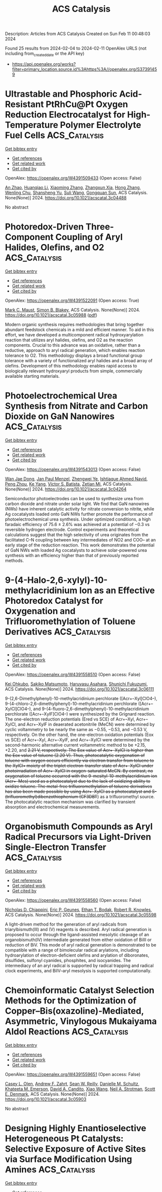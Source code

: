 #+filetags: ACS_Catalysis
#+TITLE: ACS Catalysis
Description: Articles from ACS Catalysis
Created on Sun Feb 11 00:48:03 2024

Found 25 results from 2024-02-04 to 2024-02-11
OpenAlex URLS (not including from_created_date or the API key)
- [[https://api.openalex.org/works?filter=primary_location.source.id%3Ahttps%3A//openalex.org/S37391459]]

* Ultrastable and Phosphoric Acid-Resistant PtRhCu@Pt Oxygen Reduction Electrocatalyst for High-Temperature Polymer Electrolyte Fuel Cells  :ACS_Catalysis:
:PROPERTIES:
:ID: https://openalex.org/W4391509433
:TOPICS: Electrocatalysis for Energy Conversion, Fuel Cell Membrane Technology, Aqueous Zinc-Ion Battery Technology
:PUBLICATION_DATE: 2024-02-03
:END:    
    
[[elisp:(doi-add-bibtex-entry "https://doi.org/10.1021/acscatal.3c04488")][Get bibtex entry]] 

- [[elisp:(progn (xref--push-markers (current-buffer) (point)) (oa--referenced-works "https://openalex.org/W4391509433"))][Get references]]
- [[elisp:(progn (xref--push-markers (current-buffer) (point)) (oa--related-works "https://openalex.org/W4391509433"))][Get related work]]
- [[elisp:(progn (xref--push-markers (current-buffer) (point)) (oa--cited-by-works "https://openalex.org/W4391509433"))][Get cited by]]

OpenAlex: https://openalex.org/W4391509433 (Open access: False)
    
[[https://openalex.org/A5088459641][An Zhao]], [[https://openalex.org/A5054722093][Huanqiao Li]], [[https://openalex.org/A5091381220][Xiaoming Zhang]], [[https://openalex.org/A5012104204][Zhangxun Xia]], [[https://openalex.org/A5069849278][Hong Zhang]], [[https://openalex.org/A5078357872][Wenling Chu]], [[https://openalex.org/A5020651129][Shansheng Yu]], [[https://openalex.org/A5000140137][Suli Wang]], [[https://openalex.org/A5039323596][Gongquan Sun]], ACS Catalysis. None(None)] 2024. https://doi.org/10.1021/acscatal.3c04488 
     
No abstract    

    

* Photoredox-Driven Three-Component Coupling of Aryl Halides, Olefins, and O2  :ACS_Catalysis:
:PROPERTIES:
:ID: https://openalex.org/W4391522091
:TOPICS: Applications of Photoredox Catalysis in Organic Synthesis, Transition-Metal-Catalyzed Sulfur Chemistry, Transition-Metal-Catalyzed C–H Bond Functionalization
:PUBLICATION_DATE: 2024-02-04
:END:    
    
[[elisp:(doi-add-bibtex-entry "https://doi.org/10.1021/acscatal.3c05988")][Get bibtex entry]] 

- [[elisp:(progn (xref--push-markers (current-buffer) (point)) (oa--referenced-works "https://openalex.org/W4391522091"))][Get references]]
- [[elisp:(progn (xref--push-markers (current-buffer) (point)) (oa--related-works "https://openalex.org/W4391522091"))][Get related work]]
- [[elisp:(progn (xref--push-markers (current-buffer) (point)) (oa--cited-by-works "https://openalex.org/W4391522091"))][Get cited by]]

OpenAlex: https://openalex.org/W4391522091 (Open access: True)
    
[[https://openalex.org/A5060466975][Mark C. Maust]], [[https://openalex.org/A5031746021][Simon B. Blakey]], ACS Catalysis. None(None)] 2024. https://doi.org/10.1021/acscatal.3c05988  ([[https://pubs.acs.org/doi/pdf/10.1021/acscatal.3c05988][pdf]])
     
Modern organic synthesis requires methodologies that bring together abundant feedstock chemicals in a mild and efficient manner. To aid in this effort, we have developed a multicomponent radical hydroxyarylation reaction that utilizes aryl halides, olefins, and O2 as the reaction components. Crucial to this advance was an oxidative, rather than a reductive, approach to aryl radical generation, which enables reaction tolerance to O2. This methodology displays a broad functional group tolerance with a variety of functionalized aryl halides and a broad array of olefins. Development of this methodology enables rapid access to biologically relevant hydroxyaryl products from simple, commercially available starting materials.    

    

* Photoelectrochemical Urea Synthesis from Nitrate and Carbon Dioxide on GaN Nanowires  :ACS_Catalysis:
:PROPERTIES:
:ID: https://openalex.org/W4391543013
:TOPICS: Electrochemical Reduction of CO2 to Fuels, Ammonia Synthesis and Electrocatalysis, Photocatalytic Materials for Solar Energy Conversion
:PUBLICATION_DATE: 2024-02-05
:END:    
    
[[elisp:(doi-add-bibtex-entry "https://doi.org/10.1021/acscatal.3c04264")][Get bibtex entry]] 

- [[elisp:(progn (xref--push-markers (current-buffer) (point)) (oa--referenced-works "https://openalex.org/W4391543013"))][Get references]]
- [[elisp:(progn (xref--push-markers (current-buffer) (point)) (oa--related-works "https://openalex.org/W4391543013"))][Get related work]]
- [[elisp:(progn (xref--push-markers (current-buffer) (point)) (oa--cited-by-works "https://openalex.org/W4391543013"))][Get cited by]]

OpenAlex: https://openalex.org/W4391543013 (Open access: False)
    
[[https://openalex.org/A5005809281][Wan Jae Dong]], [[https://openalex.org/A5005426309][Jan Paul Menzel]], [[https://openalex.org/A5037803284][Zhengwei Ye]], [[https://openalex.org/A5041280269][Ishtiaque Ahmed Navid]], [[https://openalex.org/A5047600031][Peng Zhou]], [[https://openalex.org/A5010438957][Ke Yang]], [[https://openalex.org/A5089129603][Víctor S. Batista]], [[https://openalex.org/A5070775523][Zetian Mi]], ACS Catalysis. None(None)] 2024. https://doi.org/10.1021/acscatal.3c04264 
     
Semiconductor photoelectrodes can be used to synthesize urea from carbon dioxide and nitrate under solar light. We find that GaN nanowires (NWs) have inherent catalytic activity for nitrate conversion to nitrite, while Ag cocatalysts loaded onto GaN NWs further promote the performance of photoelectrochemical urea synthesis. Under optimized conditions, a high faradaic efficiency of 75.6 ± 2.6% was achieved at a potential of −0.3 vs reversible hydrogen electrode. Control experiments and theoretical calculations suggest that the high selectivity of urea originates from the facilitated C–N coupling between key intermediates of NO2 and COO– at an early stage of the reduction reaction. This work demonstrates the potential of GaN NWs with loaded Ag cocatalysts to achieve solar-powered urea synthesis with an efficiency higher than that of previously reported methods.    

    

* 9-(4-Halo-2,6-xylyl)-10-methylacridinium Ion as an Effective Photoredox Catalyst for Oxygenation and Trifluoromethylation of Toluene Derivatives  :ACS_Catalysis:
:PROPERTIES:
:ID: https://openalex.org/W4391558510
:TOPICS: Role of Fluorine in Medicinal Chemistry and Pharmaceuticals, Applications of Photoredox Catalysis in Organic Synthesis, Chemistry of Noble Gas Compounds and Interactions
:PUBLICATION_DATE: 2024-02-06
:END:    
    
[[elisp:(doi-add-bibtex-entry "https://doi.org/10.1021/acscatal.3c06111")][Get bibtex entry]] 

- [[elisp:(progn (xref--push-markers (current-buffer) (point)) (oa--referenced-works "https://openalex.org/W4391558510"))][Get references]]
- [[elisp:(progn (xref--push-markers (current-buffer) (point)) (oa--related-works "https://openalex.org/W4391558510"))][Get related work]]
- [[elisp:(progn (xref--push-markers (current-buffer) (point)) (oa--cited-by-works "https://openalex.org/W4391558510"))][Get cited by]]

OpenAlex: https://openalex.org/W4391558510 (Open access: False)
    
[[https://openalex.org/A5084268749][Kei Ohkubo]], [[https://openalex.org/A5009596447][Sakiko Matsumoto]], [[https://openalex.org/A5010296653][Haruyasu Asahara]], [[https://openalex.org/A5066193981][Shunichi Fukuzumi]], ACS Catalysis. None(None)] 2024. https://doi.org/10.1021/acscatal.3c06111 
     
9-(2,6-Dimethylphenyl)-10-methylacridinium perchlorate ([Acr+–Xyl]ClO4–), 9-(4-chloro-2,6-dimethylphenyl)-10-methylacridinium perchlorate ([Acr+–XylCl]ClO4–), and 9-(4-fluoro-2,6-dimethylphenyl)-10-methylacridinium perchlorate ([Acr+–XylF]ClO4–) were synthesized by the Grignard reaction. The one-electron reduction potentials (Ered vs SCE) of Acr+–Xyl, Acr+–XylCl, and Acr+–XylF in deaerated acetonitrile (MeCN) were determined by cyclic voltammetry to be nearly the same as −0.55, −0.53, and −0.53 V, respectively. On the other hand, the one-electron oxidation potentials (Eox vs SCE) of Acr+–Xyl, Acr+–XylF, and Acr+–XylCl were determined by the second-harmonic alternative current voltammetric method to be +2.15, +2.20, and +2.21 V, respectively. The Eox value of Acr+–XylCl is higher than the Eox value of toluene (+2.20 V). Thus, photocatalytic oxygenation of toluene with oxygen occurs efficiently via electron transfer from toluene to the XylCl•+ moiety of the triplet electron-transfer state of Acr+–XylCl under photoirradiation of Acr+–XylCl in oxygen-saturated MeCN. By contrast, no oxygenation of toluene occurred with the 9-mesityl-10-methylacridinium ion (Acr+–Mes) used as a photocatalyst due to the lack of oxidizing ability to oxidize toluene. The metal-free trifluoromethylation of toluene derivatives has also been made possible by using Acr+–XylCl as a photocatalyst and S-(trifluoromethyl)dibenzothiophenium (CF3DBT+) as a trifluoromethyl source. The photocatalytic reaction mechanism was clarified by transient absorption and electrochemical measurements.    

    

* Organobismuth Compounds as Aryl Radical Precursors via Light-Driven Single-Electron Transfer  :ACS_Catalysis:
:PROPERTIES:
:ID: https://openalex.org/W4391558560
:TOPICS: Applications of Photoredox Catalysis in Organic Synthesis, Catalytic Oxidation of Alcohols, Transition-Metal-Catalyzed C–H Bond Functionalization
:PUBLICATION_DATE: 2024-02-06
:END:    
    
[[elisp:(doi-add-bibtex-entry "https://doi.org/10.1021/acscatal.3c05598")][Get bibtex entry]] 

- [[elisp:(progn (xref--push-markers (current-buffer) (point)) (oa--referenced-works "https://openalex.org/W4391558560"))][Get references]]
- [[elisp:(progn (xref--push-markers (current-buffer) (point)) (oa--related-works "https://openalex.org/W4391558560"))][Get related work]]
- [[elisp:(progn (xref--push-markers (current-buffer) (point)) (oa--cited-by-works "https://openalex.org/W4391558560"))][Get cited by]]

OpenAlex: https://openalex.org/W4391558560 (Open access: False)
    
[[https://openalex.org/A5062170356][Nicholas D. Chiappini]], [[https://openalex.org/A5089961340][Eric P. Geunes]], [[https://openalex.org/A5093868945][Ethan T. Bodak]], [[https://openalex.org/A5034006875][Robert R. Knowles]], ACS Catalysis. None(None)] 2024. https://doi.org/10.1021/acscatal.3c05598 
     
A light-driven method for the generation of aryl radicals from triarylbismuth(III) and (V) reagents is described. Aryl radical generation is proposed to occur through the ligand-assisted mesolytic cleavage of an organobismuth(IV) intermediate generated from either oxidation of BiIII or reduction of BiV. This mode of aryl radical generation is demonstrated to be compatible with a range of bimolecular radical arylations, including hydroarylation of electron-deficient olefins and arylation of diboronates, disulfides, sulfonyl cyanides, phosphites, and isocyanides. The intermediacy of an aryl radical is supported by radical trapping and radical clock experiments, and BiIV–aryl mesolysis is supported computationally.    

    

* Chemoinformatic Catalyst Selection Methods for the Optimization of Copper–Bis(oxazoline)-Mediated, Asymmetric, Vinylogous Mukaiyama Aldol Reactions  :ACS_Catalysis:
:PROPERTIES:
:ID: https://openalex.org/W4391559651
:TOPICS: Asymmetric Catalysis, Catalytic Oxidation of Alcohols, Transition-Metal-Catalyzed C–H Bond Functionalization
:PUBLICATION_DATE: 2024-02-06
:END:    
    
[[elisp:(doi-add-bibtex-entry "https://doi.org/10.1021/acscatal.3c05903")][Get bibtex entry]] 

- [[elisp:(progn (xref--push-markers (current-buffer) (point)) (oa--referenced-works "https://openalex.org/W4391559651"))][Get references]]
- [[elisp:(progn (xref--push-markers (current-buffer) (point)) (oa--related-works "https://openalex.org/W4391559651"))][Get related work]]
- [[elisp:(progn (xref--push-markers (current-buffer) (point)) (oa--cited-by-works "https://openalex.org/W4391559651"))][Get cited by]]

OpenAlex: https://openalex.org/W4391559651 (Open access: False)
    
[[https://openalex.org/A5082818239][Casey L. Olen]], [[https://openalex.org/A5082026865][Andrew F. Zahrt]], [[https://openalex.org/A5061055809][Sean W. Reilly]], [[https://openalex.org/A5077988861][Danielle M. Schultz]], [[https://openalex.org/A5050525158][Khateeta M. Emerson]], [[https://openalex.org/A5040767670][David A. Candito]], [[https://openalex.org/A5058010200][Xiao Wang]], [[https://openalex.org/A5036948355][Neil A. Strotman]], [[https://openalex.org/A5060673018][Scott E. Denmark]], ACS Catalysis. None(None)] 2024. https://doi.org/10.1021/acscatal.3c05903 
     
No abstract    

    

* Designing Highly Enantioselective Heterogeneous Pt Catalysts: Selective Exposure of Active Sites via Surface Modification Using Amines  :ACS_Catalysis:
:PROPERTIES:
:ID: https://openalex.org/W4391574285
:TOPICS: Engineering of Surface Nanostructures, Electrocatalysis for Energy Conversion, Molecular Electronic Devices and Systems
:PUBLICATION_DATE: 2024-02-05
:END:    
    
[[elisp:(doi-add-bibtex-entry "https://doi.org/10.1021/acscatal.4c00040")][Get bibtex entry]] 

- [[elisp:(progn (xref--push-markers (current-buffer) (point)) (oa--referenced-works "https://openalex.org/W4391574285"))][Get references]]
- [[elisp:(progn (xref--push-markers (current-buffer) (point)) (oa--related-works "https://openalex.org/W4391574285"))][Get related work]]
- [[elisp:(progn (xref--push-markers (current-buffer) (point)) (oa--cited-by-works "https://openalex.org/W4391574285"))][Get cited by]]

OpenAlex: https://openalex.org/W4391574285 (Open access: False)
    
[[https://openalex.org/A5008737710][Byeongju Song]], [[https://openalex.org/A5070559681][Dongmin Lee]], [[https://openalex.org/A5044561633][Hyunjun Jeong]], [[https://openalex.org/A5042027893][Minji Yun]], [[https://openalex.org/A5050368068][Yongju Yun]], ACS Catalysis. None(None)] 2024. https://doi.org/10.1021/acscatal.4c00040 
     
Surface modification of metal nanoparticles (NPs) with organic molecules has attracted considerable attention as an effective methodology for designing highly selective heterogeneous catalysts. In this paper, we propose a simple post-treatment strategy involving the mixing of bare Pt/Al2O3 with amines and subsequent heat treatment for preparing highly enantioselective heterogeneous catalysts for the hydrogenation of α-keto esters. Notably, treating the Pt catalyst with oleylamine (OAm) yielded a catalyst possessing considerably enhanced catalytic activity and enantioselectivity under various hydrogen pressure conditions. The OAm-treated Pt catalyst also showed high enantioselectivity over 10 consecutive cycles. Under the optimized reaction conditions, the OAm-treated Pt catalyst exhibited an enantiomeric excess (ee) of 95%, which was 15% higher than that of an unmodified Pt catalyst. Surface characterization revealed that the ratio of active sites exposed on the Pt surface can be controlled by varying the amount of the added OAm during the treatment. Specifically, the preferential passivation of under-coordinated sites of Pt NPs by the remaining OAm residues after heat treatment increased the ratio of exposed well-coordinated Pt sites, which are suitable for the stable adsorption of a chiral modifier (cinchonidine). Quantitative site fraction analysis using infrared spectroscopic studies revealed a positive linear correlation between the ee and the ratio of exposed terrace Pt sites, confirming the promoting effect of the OAm treatment on enantioselectivity. Moreover, the versatility of this strategy was demonstrated for the Pt catalysts treated with a variety of amines in enantioselective hydrogenation. These findings provide a direction for regulating the selective exposure of specific active sites using simple surface treatment to develop highly efficient heterogeneous catalysts.    

    

* Selective Oxidation of Hydrocarbons by Molecular Iron Catalysts Based on Molecular Recognition through π–π Interaction in Aqueous Medium  :ACS_Catalysis:
:PROPERTIES:
:ID: https://openalex.org/W4391574892
:TOPICS: Dioxygen Activation at Metalloenzyme Active Sites, Role of Porphyrins and Phthalocyanines in Materials Chemistry, Platinum-Based Cancer Chemotherapy
:PUBLICATION_DATE: 2024-02-05
:END:    
    
[[elisp:(doi-add-bibtex-entry "https://doi.org/10.1021/acscatal.3c05118")][Get bibtex entry]] 

- [[elisp:(progn (xref--push-markers (current-buffer) (point)) (oa--referenced-works "https://openalex.org/W4391574892"))][Get references]]
- [[elisp:(progn (xref--push-markers (current-buffer) (point)) (oa--related-works "https://openalex.org/W4391574892"))][Get related work]]
- [[elisp:(progn (xref--push-markers (current-buffer) (point)) (oa--cited-by-works "https://openalex.org/W4391574892"))][Get cited by]]

OpenAlex: https://openalex.org/W4391574892 (Open access: False)
    
[[https://openalex.org/A5032294525][Hiroto Fujisaki]], [[https://openalex.org/A5010354588][Tomoya Ishizuka]], [[https://openalex.org/A5010888790][Hiroaki Kotani]], [[https://openalex.org/A5044357340][Takahiko Kojima]], ACS Catalysis. None(None)] 2024. https://doi.org/10.1021/acscatal.3c05118 
     
Oxidation enzymes possess finely organized structures to recognize specific substrates, leading to the efficient catalysis of selective oxidation reactions to generate the desired products. Inspired by such enzymes, molecular catalysts with substrate-recognition sites have been developed for decades. Here, we report the highly selective oxidation of aromatic substrates in aqueous media by catalysis with an FeII complex featuring a hydrophobic second coordination sphere (SCS) constructed by four anthracenyl groups. The FeII catalyst showed a much higher turnover frequency for the benzene-to-phenol oxidation (1.0 × 104 h–1) than for the cyclohexane-to-cyclohexanol oxidation (12 h–1). The SCS of the FeII complex works as a trapping site of aromatic substrates through π–π interaction and assists the release of the hydrophilic oxidized products to the aqueous media. A “recognition-and-release” approach also allowed the selective formation of anthracen-9-ol and 1-naphthol by direct oxidation of anthracene and naphthalene, respectively.    

    

* Mechanistic Study of Electrocatalytic Perchlorate Reduction using an Oxorhenium Complex Supported on a Ti4O7 Support  :ACS_Catalysis:
:PROPERTIES:
:ID: https://openalex.org/W4391574966
:TOPICS: Perchlorate Contamination and Health Effects, Electrochemical Detection of Heavy Metal Ions, Battery Recycling and Rare Earth Recovery
:PUBLICATION_DATE: 2024-02-05
:END:    
    
[[elisp:(doi-add-bibtex-entry "https://doi.org/10.1021/acscatal.3c05680")][Get bibtex entry]] 

- [[elisp:(progn (xref--push-markers (current-buffer) (point)) (oa--referenced-works "https://openalex.org/W4391574966"))][Get references]]
- [[elisp:(progn (xref--push-markers (current-buffer) (point)) (oa--related-works "https://openalex.org/W4391574966"))][Get related work]]
- [[elisp:(progn (xref--push-markers (current-buffer) (point)) (oa--cited-by-works "https://openalex.org/W4391574966"))][Get cited by]]

OpenAlex: https://openalex.org/W4391574966 (Open access: False)
    
[[https://openalex.org/A5013585682][Soroush Almassi]], [[https://openalex.org/A5049156632][Changxu Ren]], [[https://openalex.org/A5043270824][Naveen Dandu]], [[https://openalex.org/A5038104182][Anh T. Ngo]], [[https://openalex.org/A5037074212][Jinyong Liu]], [[https://openalex.org/A5074898160][Brian P. Chaplin]], ACS Catalysis. None(None)] 2024. https://doi.org/10.1021/acscatal.3c05680 
     
Developing a stable and active catalyst for ClO4– reduction at nonacidic pH has presented a significant challenge to the catalysis field. Previous research has demonstrated that by depositing an organometallic Re catalyst onto a Ti4O7 support (Re/Ti4O7), it was possible to stabilize the catalyst and obtain active electrocatalytic ClO4– reduction at circumneutral pH. Thus, the focus of this work was on elucidating the mechanisms of electrocatalytic ClO4– reduction in water with the Re/Ti4O7 system. Density functional theory (DFT) simulations indicated that the adsorption of the Re catalyst was exothermic on Ti4O7, and X-ray photoelectron spectroscopy (XPS) characterization indicated that Re adsorption caused a net reduction of the Ti oxidation state on the Ti4O7 surface. After ClO4– reduction experiments, XPS results indicated the presence of Ti(0)/Ti(II) surface sites. Cyclic voltammetry experiments in an acetonitrile solvent provided supporting evidence that these surface sites were electroactive and likely participated in the ClO4– reduction reaction. Analysis of batch reduction experiments in acetonitrile via kinetic modeling estimated a catalyst turnover number of 332 ± 23, which provided further evidence that the reduced Ti sites could regenerate the Re catalyst. However, these reduced Ti sites were finite in number and required the production of adsorbed hydrogen via water reduction to facilitate continuous ClO4– reduction. DFT results indicated that the reduction of ClO4– to Cl– was exothermic and that reduced Ti sites participated in the reduction reaction. The experimental and DFT results allowed a preliminary mechanism for ClO4– reduction on Re/Ti4O7 to be proposed.    

    

* Red-Light-Based Effective Photocatalysis of a Photosensitive Covalent Organic Framework Triggered Singlet Oxygen  :ACS_Catalysis:
:PROPERTIES:
:ID: https://openalex.org/W4391576893
:TOPICS: Porous Crystalline Organic Frameworks for Energy and Separation Applications, Photocatalytic Materials for Solar Energy Conversion, Content-Centric Networking for Information Delivery
:PUBLICATION_DATE: 2024-02-06
:END:    
    
[[elisp:(doi-add-bibtex-entry "https://doi.org/10.1021/acscatal.3c05454")][Get bibtex entry]] 

- [[elisp:(progn (xref--push-markers (current-buffer) (point)) (oa--referenced-works "https://openalex.org/W4391576893"))][Get references]]
- [[elisp:(progn (xref--push-markers (current-buffer) (point)) (oa--related-works "https://openalex.org/W4391576893"))][Get related work]]
- [[elisp:(progn (xref--push-markers (current-buffer) (point)) (oa--cited-by-works "https://openalex.org/W4391576893"))][Get cited by]]

OpenAlex: https://openalex.org/W4391576893 (Open access: False)
    
[[https://openalex.org/A5019310869][Kaijun Niu]], [[https://openalex.org/A5024278129][Tian‐Xiang Luan]], [[https://openalex.org/A5040232281][Jing Chen]], [[https://openalex.org/A5044301848][Hui Liu]], [[https://openalex.org/A5011669276][Ling‐Bao Xing]], [[https://openalex.org/A5056554030][Pei‐Zhou Li]], ACS Catalysis. None(None)] 2024. https://doi.org/10.1021/acscatal.3c05454 
     
The direct application of low-energy red light for photochemical transformations is synthetically appealing but practically challenging. Covalent organic frameworks (COFs) exhibit significant potential within this domain, owing to their broad spectrum of absorption and their prevalence in photochemical reactions, despite the fact that these photocatalysts are now mainly focused on using ultraviolet (UV) and blue light. In this study, an imidazole-linked porphyrin-based COF, PyPor-COF, which exhibits a wide absorption band ranging from 200 to 700 nm, especially strong red light absorption from 630 to 700 nm, is expected to be applied in red light photocatalytic reactions. PyPor-COF possesses the capacity to selectively generate singlet oxygen (1O2) with a high efficiency, which renders it an efficient photosensitizer for photocatalytic reactions of olefin cleavages and thioanisole photooxidation under red light. The present study demonstrates the intriguing prospect of photoactive COFs with red light absorption as a type II photosensitizer with high potential for utilization in red light photocatalyses.    

    

* Mechanochemical Coupling of Catalysis and Motion in a Cellulose-Degrading Multienzyme Nanomachine  :ACS_Catalysis:
:PROPERTIES:
:ID: https://openalex.org/W4391578933
:TOPICS: Nanocellulose: Properties, Production, and Applications, Mesoporous Materials, Liquid Crystal Research
:PUBLICATION_DATE: 2024-02-06
:END:    
    
[[elisp:(doi-add-bibtex-entry "https://doi.org/10.1021/acscatal.3c05653")][Get bibtex entry]] 

- [[elisp:(progn (xref--push-markers (current-buffer) (point)) (oa--referenced-works "https://openalex.org/W4391578933"))][Get references]]
- [[elisp:(progn (xref--push-markers (current-buffer) (point)) (oa--related-works "https://openalex.org/W4391578933"))][Get related work]]
- [[elisp:(progn (xref--push-markers (current-buffer) (point)) (oa--cited-by-works "https://openalex.org/W4391578933"))][Get cited by]]

OpenAlex: https://openalex.org/W4391578933 (Open access: True)
    
[[https://openalex.org/A5006514846][Krisztina Zajki-Zechmeister]], [[https://openalex.org/A5083353886][Manuel Eibinger]], [[https://openalex.org/A5004942064][Gaurav Singh Kaira]], [[https://openalex.org/A5051203357][Bernd Nidetzky]], ACS Catalysis. None(None)] 2024. https://doi.org/10.1021/acscatal.3c05653  ([[https://pubs.acs.org/doi/pdf/10.1021/acscatal.3c05653][pdf]])
     
The cellulosome is a megadalton-size protein complex that functions as a biological nanomachine of cellulosic fiber degradation. We show that the cellulosome behaves as a Brownian ratchet that rectifies protein motions on the cellulose surface into a propulsion mechanism by coupling to the hydrolysis of cellulose chains. Movement on cellulose fibrils is unidirectional and results from “macromolecular crawl” composed of dynamic switches between elongated and compact spatial arrangements of enzyme subunits. Deletion of the main exocellulase Cel48S eliminates conformational bias for aligning the subunits to the long fibril axis, which we reveal as crucial for optimum coupling between directional movement and substrate degradation. Implications of the cellulosome acting as a mechanochemical motor suggest a distinct mechanism of enzymatic machinery in the deconstruction of cellulose assemblies.    

    

* Mechanism and Kinetics of Propane and n-Butane Dehydrogenation over Isolated and Nested ≡SiOZn–OH Sites Grafted onto Silanol Nests of Dealuminated Beta Zeolite  :ACS_Catalysis:
:PROPERTIES:
:ID: https://openalex.org/W4391593970
:TOPICS: Catalytic Dehydrogenation of Light Alkanes, Zeolite Chemistry and Catalysis, Catalytic Nanomaterials
:PUBLICATION_DATE: 2024-02-07
:END:    
    
[[elisp:(doi-add-bibtex-entry "https://doi.org/10.1021/acscatal.3c05605")][Get bibtex entry]] 

- [[elisp:(progn (xref--push-markers (current-buffer) (point)) (oa--referenced-works "https://openalex.org/W4391593970"))][Get references]]
- [[elisp:(progn (xref--push-markers (current-buffer) (point)) (oa--related-works "https://openalex.org/W4391593970"))][Get related work]]
- [[elisp:(progn (xref--push-markers (current-buffer) (point)) (oa--cited-by-works "https://openalex.org/W4391593970"))][Get cited by]]

OpenAlex: https://openalex.org/W4391593970 (Open access: False)
    
[[https://openalex.org/A5054856418][Y. Zhang]], [[https://openalex.org/A5071668095][Liang Qi]], [[https://openalex.org/A5000365597][Danna Nozik]], [[https://openalex.org/A5062045086][Chaochao Dun]], [[https://openalex.org/A5007458786][Jeffrey J. Urban]], [[https://openalex.org/A5087957929][Alexis T. Bell]], ACS Catalysis. None(None)] 2024. https://doi.org/10.1021/acscatal.3c05605 
     
No abstract    

    

* Theoretical Study on Bismuth(III) Catalysts for Synthesis of Phenylsulfonyl Fluoride: Reasons of Their Catalysis  :ACS_Catalysis:
:PROPERTIES:
:ID: https://openalex.org/W4391594799
:TOPICS: Role of Fluorine in Medicinal Chemistry and Pharmaceuticals, Innovations in Organic Synthesis Reactions, Carbon Dioxide Utilization for Chemical Synthesis
:PUBLICATION_DATE: 2024-02-07
:END:    
    
[[elisp:(doi-add-bibtex-entry "https://doi.org/10.1021/acscatal.3c04874")][Get bibtex entry]] 

- [[elisp:(progn (xref--push-markers (current-buffer) (point)) (oa--referenced-works "https://openalex.org/W4391594799"))][Get references]]
- [[elisp:(progn (xref--push-markers (current-buffer) (point)) (oa--related-works "https://openalex.org/W4391594799"))][Get related work]]
- [[elisp:(progn (xref--push-markers (current-buffer) (point)) (oa--cited-by-works "https://openalex.org/W4391594799"))][Get cited by]]

OpenAlex: https://openalex.org/W4391594799 (Open access: False)
    
[[https://openalex.org/A5071468873][Yu Tian]], [[https://openalex.org/A5003405142][Shigeyoshi Sakaki]], ACS Catalysis. None(None)] 2024. https://doi.org/10.1021/acscatal.3c04874 
     
Bismuth(III) complex with diarylsulfone ligand (diAr-SO2) is a non-transition metal catalyst reported recently for the synthesis of arylsulfonyl fluorides. We investigated this catalytic reaction using DFT and SCS-MP2 calculations for geometries and energies, respectively. This catalytic reaction occurs through transmetalation between (BF4)Bi(diAr-SO2) and phenylboronic acid (PhB(OH)2), SO2 insertion into the Bi–Ph bond of (Ph)Bi(diAr-SO2), and fluorination of the PhOSO group of (PhOSO)Bi(diAr-SO2) by Selectfluor. The rate-determining step is the transmetalation for diAr-SO2 with (CH3, CH3) and (CF3, CF3) but either the transmetalation or fluorination for diAr-SO2 with (CH3, CF3), where (R1, R2) means diAr-SO2 has R1 and R2 substituents on its aryl groups. The activation energy (ΔG°‡) of the rate-determining step increases in the order (CH3, CF3) < (CH3, CH3) < (CF3, CF3). This increasing order is consistent with the experimentally observed substituent effects on catalytic activity. The transmetalation is difficult to occur in the absence of potassium phosphate (K3PO4) but occurs with moderate activation energy in the presence of K3PO4 because K3PO4 activates the B–Ph σ-bond of phenylboronic acid and stabilizes the dissociating B(OH)2 moiety through electrostatic interaction. The substituents on diAr-SO2 play an important role in the transmetalation; when diAr-SO2 has (CF3, CF3), K3PO4 strongly interacts with the Bi(diAr-SO2) species to form an overly stable adduct to enlarge considerably the ΔG°‡ value. When diAr-SO2 has either (CH3, CF3) or (CH3, CH3), the stabilization energy of the adduct is similar to each other, but the energy destabilization occurs more largely upon going to the asymmetric transition state from the adduct in the (CH3, CH3) case than in the (CH3, CF3) case. Thus, the use of diAr-SO2 with (CH3, CF3) is favorable for the transmetalation. The SO2 insertion into the Bi–Ph bond of (Ph)Bi(diAr-SO2) occurs with a moderate ΔG°‡ value, whereas the SO2 insertion is difficult to occur when the sulfone (SO2) group of diAr-SO2 is replaced with a CH2 group. The SO2 insertion occurs via a nucleophilic attack of the Ph group to SO2. However, (Ph)Bi(diAr-SO2) with (CH3, CH3) is not the most reactive because not only the HOMO energy of (Ph)Bi(diAr-SO2) but also factors such as the Biδ+–(C6H3R)δ− (R = CH3 or CF3) bond dipole moment and the Bi–C6H3R bond strength participate in determining the reactivity of (Ph)Bi(diAr-SO2) for the SO2 insertion where C6H3R is the aryl part of diArSO2. The fluorination occurs with a moderate ΔG°‡ value and an extremely negative ΔG° value. Its ΔG°‡ value hardly depends on the substituents of diAr-SO2. The presence of K3PO4 and the use of diAr-SO2 ligand with (CH3, CF3) are key for the catalytic activity of the bismuth catalyst.    

    

* Visible-Light Photocatalytic H2O2 Production Boosted by Frustrated Lewis Pairs in Defected Polymeric Carbon Nitride Nanosheets  :ACS_Catalysis:
:PROPERTIES:
:ID: https://openalex.org/W4391594826
:TOPICS: Photocatalytic Materials for Solar Energy Conversion, Porous Crystalline Organic Frameworks for Energy and Separation Applications, Aggregation-Induced Emission in Fluorescent Materials
:PUBLICATION_DATE: 2024-02-07
:END:    
    
[[elisp:(doi-add-bibtex-entry "https://doi.org/10.1021/acscatal.3c05360")][Get bibtex entry]] 

- [[elisp:(progn (xref--push-markers (current-buffer) (point)) (oa--referenced-works "https://openalex.org/W4391594826"))][Get references]]
- [[elisp:(progn (xref--push-markers (current-buffer) (point)) (oa--related-works "https://openalex.org/W4391594826"))][Get related work]]
- [[elisp:(progn (xref--push-markers (current-buffer) (point)) (oa--cited-by-works "https://openalex.org/W4391594826"))][Get cited by]]

OpenAlex: https://openalex.org/W4391594826 (Open access: False)
    
[[https://openalex.org/A5078796092][Lixia Ma]], [[https://openalex.org/A5035062124][Yaping Gao]], [[https://openalex.org/A5063236179][Baoqiang Wei]], [[https://openalex.org/A5043882558][Luo Huang]], [[https://openalex.org/A5037214616][Nan Zhang]], [[https://openalex.org/A5003131258][Qiang Weng]], [[https://openalex.org/A5044757881][Lu Zhang]], [[https://openalex.org/A5091362073][Shengzhong Liu]], [[https://openalex.org/A5056918742][Ruibin Jiang]], ACS Catalysis. None(None)] 2024. https://doi.org/10.1021/acscatal.3c05360 
     
Frustrated Lewis pairs (FLPs) with a unique “push–pull” effect can effectively activate many types of molecules to obtain unanticipated catalytic activity. Herein, FLPs are introduced into polymeric carbon nitride (CN), and their functions in the photocatalytic synthesis of H2O2 are studied. The FLPs in B-doped CN (BCN) are constituted by electron-deficient boron as Lewis acid sites and nitrogen neighbored with cyano groups as Lewis base sites. The formation of FLPs can improve the light absorption ability and the separation of photogenerated carriers. The FLPs afford strong adsorption of O2, but cannot produce H2O2 directly because the strong activation of oxygen bonds leads to oxygen bond scission during reduction. The FLPs enhance H2O2 production through the effective activation of ethanol (ETOH) by the “push–pull” effect of FLPs. The reduction of O2 to H2O2 is found through •O2– and 1O2 species. The photocatalytic H2O2 production rate on BCN can reach 51,008 μM g–1 h–1, which is over 12 times that of pristine CN (4113 μM g–1 h–1). This study not only provides an effective approach for enhancing photocatalytic H2O2 production but also deepens the understanding of the role of FLPs in molecule activation.    

    

* From CO2 to Methanol on Cu/ZnO/Al2O3 Industrial Catalyst. What Do We Know about the Active Phase and the Reaction Mechanism?  :ACS_Catalysis:
:PROPERTIES:
:ID: https://openalex.org/W4391600545
:TOPICS: Catalytic Carbon Dioxide Hydrogenation, Catalytic Nanomaterials, Catalytic Dehydrogenation of Light Alkanes
:PUBLICATION_DATE: 2024-02-07
:END:    
    
[[elisp:(doi-add-bibtex-entry "https://doi.org/10.1021/acscatal.3c05669")][Get bibtex entry]] 

- [[elisp:(progn (xref--push-markers (current-buffer) (point)) (oa--referenced-works "https://openalex.org/W4391600545"))][Get references]]
- [[elisp:(progn (xref--push-markers (current-buffer) (point)) (oa--related-works "https://openalex.org/W4391600545"))][Get related work]]
- [[elisp:(progn (xref--push-markers (current-buffer) (point)) (oa--cited-by-works "https://openalex.org/W4391600545"))][Get cited by]]

OpenAlex: https://openalex.org/W4391600545 (Open access: False)
    
[[https://openalex.org/A5018929838][Gianfranco Pacchioni]], ACS Catalysis. None(None)] 2024. https://doi.org/10.1021/acscatal.3c05669 
     
No abstract    

    

* Promotion Effect of Pd in the Ru/C-Catalyzed Hydrogenation of Benzofurans  :ACS_Catalysis:
:PROPERTIES:
:ID: https://openalex.org/W4391602174
:TOPICS: Homogeneous Catalysis with Transition Metals, Catalytic Reduction of Nitro Compounds, Desulfurization Technologies for Fuels
:PUBLICATION_DATE: 2024-02-07
:END:    
    
[[elisp:(doi-add-bibtex-entry "https://doi.org/10.1021/acscatal.3c05429")][Get bibtex entry]] 

- [[elisp:(progn (xref--push-markers (current-buffer) (point)) (oa--referenced-works "https://openalex.org/W4391602174"))][Get references]]
- [[elisp:(progn (xref--push-markers (current-buffer) (point)) (oa--related-works "https://openalex.org/W4391602174"))][Get related work]]
- [[elisp:(progn (xref--push-markers (current-buffer) (point)) (oa--cited-by-works "https://openalex.org/W4391602174"))][Get cited by]]

OpenAlex: https://openalex.org/W4391602174 (Open access: False)
    
[[https://openalex.org/A5020011033][Miao Guo]], [[https://openalex.org/A5020370082][Huicong Dai]], [[https://openalex.org/A5004719521][Qihua Yang]], ACS Catalysis. None(None)] 2024. https://doi.org/10.1021/acscatal.3c05429 
     
No abstract    

    

* FAIR Data and Software: Improving Efficiency and Quality of Biocatalytic Science  :ACS_Catalysis:
:PROPERTIES:
:ID: https://openalex.org/W4391603087
:TOPICS: Management and Reproducibility of Scientific Workflows, Data Sharing and Stewardship in Science, Biomedical Ontologies and Text Mining
:PUBLICATION_DATE: 2024-02-07
:END:    
    
[[elisp:(doi-add-bibtex-entry "https://doi.org/10.1021/acscatal.3c06337")][Get bibtex entry]] 

- [[elisp:(progn (xref--push-markers (current-buffer) (point)) (oa--referenced-works "https://openalex.org/W4391603087"))][Get references]]
- [[elisp:(progn (xref--push-markers (current-buffer) (point)) (oa--related-works "https://openalex.org/W4391603087"))][Get related work]]
- [[elisp:(progn (xref--push-markers (current-buffer) (point)) (oa--cited-by-works "https://openalex.org/W4391603087"))][Get cited by]]

OpenAlex: https://openalex.org/W4391603087 (Open access: False)
    
[[https://openalex.org/A5067406221][Jürgen Pleiss]], ACS Catalysis. None(None)] 2024. https://doi.org/10.1021/acscatal.3c06337 
     
Biocatalysis is entering a promising era as a data-driven science. High-throughput experimentation generates a rapidly increasing stream of biocatalytic data, which is the raw material for mechanistic and data-driven modeling to design improved biocatalysts and bioprocesses. However, our laboratory routines and our scientific practice of communicating scientific results are insufficient to ensure the reproducibility and scalability of experiments, and data management has become a bottleneck to progress in biocatalysis. In order to take full advantage of rapid progress in experimental and computational technologies, biocatalytic data should be findable, accessible, interoperable, and reusable (FAIR). FAIRification of data and software is achieved by developing standardized data exchange formats and ontologies, by electronic lab notebooks for data acquisition and documentation of experimentation, collaborative platforms for developing software and analyzing data, and repositories for publishing results together with raw data. The EnzymeML platform provides reusable and extensible tools and formats for FAIR and scalable data management in biocatalysis. FAIRification of data and software and the digitalization of biocatalysis are expected to improve the efficiency of research by automation and to guarantee the quality of biocatalytic science by reproducibility. Most of all, they foster reasoning and creating hypotheses by enabling the reanalysis of previously published data, and thus promote disruptive research and innovation.    

    

* Shield Machine-like Substrate Walking Strategy-Based Pocket Engineering of F-Amine Dehydrogenase for Accessing Structurally Diverse Fused-Ring and Linked-Ring Aryl Ketones  :ACS_Catalysis:
:PROPERTIES:
:ID: https://openalex.org/W4391612989
:TOPICS: Nucleotide Metabolism and Enzyme Regulation, Enzyme Immobilization Techniques, Amino Acid Transport and Metabolism in Health and Disease
:PUBLICATION_DATE: 2024-02-07
:END:    
    
[[elisp:(doi-add-bibtex-entry "https://doi.org/10.1021/acscatal.4c00068")][Get bibtex entry]] 

- [[elisp:(progn (xref--push-markers (current-buffer) (point)) (oa--referenced-works "https://openalex.org/W4391612989"))][Get references]]
- [[elisp:(progn (xref--push-markers (current-buffer) (point)) (oa--related-works "https://openalex.org/W4391612989"))][Get related work]]
- [[elisp:(progn (xref--push-markers (current-buffer) (point)) (oa--cited-by-works "https://openalex.org/W4391612989"))][Get cited by]]

OpenAlex: https://openalex.org/W4391612989 (Open access: False)
    
[[https://openalex.org/A5018736180][Tao Wu]], [[https://openalex.org/A5034094966][Yan Xu]], [[https://openalex.org/A5087324294][Yao Nie]], [[https://openalex.org/A5062611477][Xiaoqing Mu]], ACS Catalysis. None(None)] 2024. https://doi.org/10.1021/acscatal.4c00068 
     
Although amine dehydrogenases (AmDHs) are emerging as attractive biocatalysts for chiral amine synthesis, their synthetic application in structurally diverse arylamines remains challenging, given the limited substrate acceptance. Substrate walking is an effective coevolution strategy to confer targeted substrate acceptance to an enzyme through a stepwise mutagenesis landscape adaptation. Here, based on the conventional substrate walking strategy, we report a shield machine-like substrate walking strategy to quickly evolve F-BbAmDH from Bacillus badius for accessing the difficult-to-aminate fused-ring and linked-ring aryl ketones. A set of monoring aryl ketone homologues with the benzene ring located at the end of the side-chain and regularly extended carbon skeletons was rationally selected as the transition substrates. A superior mutant library with expanded target fused-ring and linked-ring aryl ketone acceptance was identified based on the activity and specificity enhancement of the transition substrates, enabling the synthesis of pharmaceuticals and bioactive compound-related arylamines with up to 94% yield and 99% ee (R) or 99:1 cis/trans. Structure-based computational results provided molecular insights into the source of the expanded substrate acceptance. Our work demonstrates a concise engineering workflow for the collective acceptance evolution of enzymes for structurally diverse substrate panels and has promising prospects in enzyme engineering.    

    

* First-Principles-Based Kinetic Monte Carlo Model of Hydrogen Evolution Reaction under Realistic Conditions: Solvent, Hydrogen Coverage and Electric Field Effects  :ACS_Catalysis:
:PROPERTIES:
:ID: https://openalex.org/W4391614041
:TOPICS: Electrocatalysis for Energy Conversion, Advancements in Density Functional Theory, Quantum Coherence in Photosynthesis and Aqueous Systems
:PUBLICATION_DATE: 2024-02-07
:END:    
    
[[elisp:(doi-add-bibtex-entry "https://doi.org/10.1021/acscatal.3c04588")][Get bibtex entry]] 

- [[elisp:(progn (xref--push-markers (current-buffer) (point)) (oa--referenced-works "https://openalex.org/W4391614041"))][Get references]]
- [[elisp:(progn (xref--push-markers (current-buffer) (point)) (oa--related-works "https://openalex.org/W4391614041"))][Get related work]]
- [[elisp:(progn (xref--push-markers (current-buffer) (point)) (oa--cited-by-works "https://openalex.org/W4391614041"))][Get cited by]]

OpenAlex: https://openalex.org/W4391614041 (Open access: False)
    
[[https://openalex.org/A5070169953][Yuhong Luo]], [[https://openalex.org/A5035781997][Yani Guan]], [[https://openalex.org/A5013752220][Guihua Liu]], [[https://openalex.org/A5007948614][Yanji Wang]], [[https://openalex.org/A5083687798][Jingde Li]], [[https://openalex.org/A5043725286][Luis Ricardez‐Sandoval]], ACS Catalysis. None(None)] 2024. https://doi.org/10.1021/acscatal.3c04588 
     
The hydrogen evolution reaction (HER) plays an important role in electrocatalytic water splitting. Despite the progress on the development of HER catalysts, the dynamic evolution of HER reaction under realistic electrochemical conditions considering the electric field, solvent, and hydrogen coverage effects is still unclear. In this study, a first-principles-based H surface coverage and potential-dependent kinetic Monte Carlo (KMC) HER model on the Pt (111)/Pt (100) surface is presented. The reaction kinetics and electronic structure analysis of HER on Pt surfaces in the presence of dihydrated proton (H5O2+) and H surface coverage is investigated using density functional theory (DFT). The HER KMC model was developed based on the DFT-calculated energetics. The KMC simulation results showed that consideration of H5O2+ species and dynamic evolution of H coverage is essential for accurate description of HER reaction on the Pt catalyst, which fits well with HER polarization data. Moreover, sensitivity analysis shows that HER on Pt (111) is mainly affected by the Tafel step. On the Pt(100) surface, HER is primarily governed by the Heyrovsky pathway. Surface species evolution analysis demonstrates that the high working potential accelerated the formation of [Pt-2H] species, leading to increased H coverage and accelerating the HER process. The predicted weakened H binding strength and increased H coverage at high HER working potential was verified by in situ attenuated total reflection Fourier transformed infrared spectroscopy analysis. Overall, the proposed DFT-KMC model represents the state-of-art dynamic simulation of catalytic HER reaction, providing important insights into the evolution of HER under realistic operation conditions.    

    

* Copper-Catalyzed Asymmetric Yne-Allylic Substitution Using Electron-Rich Arenes  :ACS_Catalysis:
:PROPERTIES:
:ID: https://openalex.org/W4391616495
:TOPICS: Gold Catalysis in Organic Synthesis, Transition-Metal-Catalyzed C–H Bond Functionalization, Catalytic Carbene Chemistry in Organic Synthesis
:PUBLICATION_DATE: 2024-02-07
:END:    
    
[[elisp:(doi-add-bibtex-entry "https://doi.org/10.1021/acscatal.3c06146")][Get bibtex entry]] 

- [[elisp:(progn (xref--push-markers (current-buffer) (point)) (oa--referenced-works "https://openalex.org/W4391616495"))][Get references]]
- [[elisp:(progn (xref--push-markers (current-buffer) (point)) (oa--related-works "https://openalex.org/W4391616495"))][Get related work]]
- [[elisp:(progn (xref--push-markers (current-buffer) (point)) (oa--cited-by-works "https://openalex.org/W4391616495"))][Get cited by]]

OpenAlex: https://openalex.org/W4391616495 (Open access: False)
    
[[https://openalex.org/A5027501129][Defu Luo]], [[https://openalex.org/A5041089138][Shengtong Niu]], [[https://openalex.org/A5056420587][Fan Gong]], [[https://openalex.org/A5006348865][Chao Xu]], [[https://openalex.org/A5017215755][Shouang Lan]], [[https://openalex.org/A5028923357][Jinggong Liu]], [[https://openalex.org/A5071468018][Shuang Yang]], [[https://openalex.org/A5017247181][Xinqiang Fang]], ACS Catalysis. None(None)] 2024. https://doi.org/10.1021/acscatal.3c06146 
     
Remote stereocontrol in transition-metal catalysis is a challenging but interesting research topic. In this work, we achieved copper-catalyzed asymmetric yne-allylic substitution using electron-rich arenes and acyclic carbonates through remote enantioselectivity control. The reaction delivers a variety of enantioenriched products that contain a diverse set of valuable moieties, such as conjugated enynes, indoles, indolizines, allenes, and dihydrofurans, which are widely used in organic synthesis and act as key units in bioactive molecules and natural products. The synthetic value of this protocol has been demonstrated in a series of further transformations, and mechanistic studies have been conducted to gain more insight into the reaction.    

    

* Selecting between Ammonia and Water Oxidation: Electrochemical Oxidation of Ammonia in Water Using an Organometallic–Inorganic Hybrid Anode  :ACS_Catalysis:
:PROPERTIES:
:ID: https://openalex.org/W4391637546
:TOPICS: Ammonia Synthesis and Electrocatalysis, Photocatalytic Materials for Solar Energy Conversion, Novel Methods for Cesium Removal from Wastewater
:PUBLICATION_DATE: 2024-02-08
:END:    
    
[[elisp:(doi-add-bibtex-entry "https://doi.org/10.1021/acscatal.3c05899")][Get bibtex entry]] 

- [[elisp:(progn (xref--push-markers (current-buffer) (point)) (oa--referenced-works "https://openalex.org/W4391637546"))][Get references]]
- [[elisp:(progn (xref--push-markers (current-buffer) (point)) (oa--related-works "https://openalex.org/W4391637546"))][Get related work]]
- [[elisp:(progn (xref--push-markers (current-buffer) (point)) (oa--cited-by-works "https://openalex.org/W4391637546"))][Get cited by]]

OpenAlex: https://openalex.org/W4391637546 (Open access: False)
    
[[https://openalex.org/A5085101592][Han-Yu Liu]], [[https://openalex.org/A5092900821][Josephine A. Jayworth]], [[https://openalex.org/A5032962378][Robert H. Crabtree]], [[https://openalex.org/A5064040856][Gary W. Brudvig]], ACS Catalysis. None(None)] 2024. https://doi.org/10.1021/acscatal.3c05899 
     
Electrocatalytic ammonia oxidation (AO) under ambient conditions in an aqueous solvent enables an ecofriendly production of nitrite and nitrate. Conventional formation of nitrite and nitrate by AO on noble metals often yields undesired dinitrogen and leads to detrimental nitride surface poisoning. We now find that our previously reported “Blue Layer” (BL), an organometallic–inorganic hybrid anode based on [IrO2]x nanoclusters (x ∼ 5), is active for selective AO in aqueous solution. Through adjustment of both pH and applied potential (Eapp), we identified optimal operating conditions (pH 8.0, 1.00 V) for AO, where BL achieves optimum selectivity toward nitrate (90.5%), effectively minimizing competitive water oxidation while maintaining activity against ammonia-induced degradation of the electrode.    

    

* Unveiling the Structure–Property Relationship of MgO-Supported Ni Ammonia Decomposition Catalysts from Bulk to Atomic Structure by In Situ/Operando Studies  :ACS_Catalysis:
:PROPERTIES:
:ID: https://openalex.org/W4391642373
:TOPICS: Ammonia Synthesis and Electrocatalysis, Catalytic Nanomaterials, Materials and Methods for Hydrogen Storage
:PUBLICATION_DATE: 2024-02-08
:END:    
    
[[elisp:(doi-add-bibtex-entry "https://doi.org/10.1021/acscatal.3c05629")][Get bibtex entry]] 

- [[elisp:(progn (xref--push-markers (current-buffer) (point)) (oa--referenced-works "https://openalex.org/W4391642373"))][Get references]]
- [[elisp:(progn (xref--push-markers (current-buffer) (point)) (oa--related-works "https://openalex.org/W4391642373"))][Get related work]]
- [[elisp:(progn (xref--push-markers (current-buffer) (point)) (oa--cited-by-works "https://openalex.org/W4391642373"))][Get cited by]]

OpenAlex: https://openalex.org/W4391642373 (Open access: True)
    
[[https://openalex.org/A5066808865][T. H. Ulucan]], [[https://openalex.org/A5063689857][Jihao Wang]], [[https://openalex.org/A5025489001][E Onur]], [[https://openalex.org/A5022896242][Shilong Chen]], [[https://openalex.org/A5000126422][Malte Behrens]], [[https://openalex.org/A5076366179][Claudia Weidenthaler]], ACS Catalysis. None(None)] 2024. https://doi.org/10.1021/acscatal.3c05629  ([[https://pubs.acs.org/doi/pdf/10.1021/acscatal.3c05629][pdf]])
     
Ammonia is currently being studied intensively as a hydrogen carrier in the context of the energy transition. The endothermic decomposition reaction requires the use of suitable catalysts. In this study, transition metal Ni on MgO as a support is investigated with respect to its catalytic properties. The synthesis method and the type of activation process contribute significantly to the catalytic properties. Both methods, coprecipitation (CP) and wet impregnation (WI), lead to the formation of Mg1–xNixO solid solutions as catalyst precursors. X-ray absorption studies reveal that CP leads to a more homogeneous distribution of Ni2+ cations in the solid solution, which is advantageous for a homogeneous distribution of active Ni catalysts on the MgO support. Activation in hydrogen at 900 °C reduces nickel, which migrates to the support surface and forms metal nanoparticles between 6 nm (CP) and 9 nm (WI), as shown by ex situ STEM. Due to the homogeneously distributed Ni2+ cations in the solid solution structure, CP samples are more difficult to activate and require harsher conditions to reduce the Ni. The combination of in situ X-ray diffraction (XRD) and operando total scattering experiments allows a structure–property investigation of the bulk down to the atomic level during the catalytic reaction. Activation in H2 at 900 °C for 2 h leads to the formation of large Ni particles (20–30 nm) for the samples synthesized by the WI method, whereas Ni stays significantly smaller for the CP samples (10–20 nm). Sintering has a negative influence on the catalytic conversion of the WI samples, which is significantly lower compared to the conversion observed for the CP samples. Interestingly, metallic Ni redisperses during cooling and becomes invisible for conventional XRD but can still be detected by total scattering methods. The conditions of activation in NH3 at 650 °C are not suitable to form enough reduced Ni nanoparticles from the solid solution and are, therefore, not a suitable activation procedure. The activity steadily increases in the samples activated at 650 °C in NH3 (Group 1) compared to the samples activated at 650 °C in H2 and then reaches the best activity in the samples activated at 900 °C in H2. Only the combination of complementary in situ and ex situ characterization methods provides enough information to identify important structure–property relationships among these promising ammonia decomposition catalysts.    

    

* Stereoselective gem-Difunctionalization of Diazo Compounds with Vinyl Sulfoxonium Ylides and Thiols via Metalloradical Catalysis  :ACS_Catalysis:
:PROPERTIES:
:ID: https://openalex.org/W4391653535
:TOPICS: Catalytic Carbene Chemistry in Organic Synthesis, Transition-Metal-Catalyzed C–H Bond Functionalization, Catalytic C-H Amination Reactions
:PUBLICATION_DATE: 2024-02-08
:END:    
    
[[elisp:(doi-add-bibtex-entry "https://doi.org/10.1021/acscatal.3c06098")][Get bibtex entry]] 

- [[elisp:(progn (xref--push-markers (current-buffer) (point)) (oa--referenced-works "https://openalex.org/W4391653535"))][Get references]]
- [[elisp:(progn (xref--push-markers (current-buffer) (point)) (oa--related-works "https://openalex.org/W4391653535"))][Get related work]]
- [[elisp:(progn (xref--push-markers (current-buffer) (point)) (oa--cited-by-works "https://openalex.org/W4391653535"))][Get cited by]]

OpenAlex: https://openalex.org/W4391653535 (Open access: False)
    
[[https://openalex.org/A5068051558][Srashti Bhardwaj]], [[https://openalex.org/A5014736511][Dinesh Kumar Gopalakrishnan]], [[https://openalex.org/A5092908924][Shalu Deshwal]], [[https://openalex.org/A5062504886][Raju Sen]], [[https://openalex.org/A5058101968][Vikas Tiwari]], [[https://openalex.org/A5052249622][Tarak Karmakar]], [[https://openalex.org/A5069454776][Janakiram Vaitla]], ACS Catalysis. None(None)] 2024. https://doi.org/10.1021/acscatal.3c06098 
     
Multicomponent reactions that involve carbenes with nucleophiles and electrophiles have demonstrated broad applications in synthetic chemistry. However, because of the high reactivity of transient carbenes, reactions involving two carbene precursors with the nucleophile in the presence of a metal catalyst remain unexplored. Herein, a three-component stereoselective gem-difunctionalization of diazo compounds with thiols and vinyl sulfoxonium ylide is disclosed via Co(II)-based metalloradical catalysis. The key aspect of the present strategy is to exploit the intrinsic difference in the reactivity of vinyl sulfoxonium ylides and diazo compounds with thiol and metal catalysts. The present Doyle–Kirmse rearrangement of a sulfonium ylide involves a convergent assembly of two in situ-generated intermediates, such as allyl sulfide and α- metalloalkyl radical complex, to provide expeditious access to tertiary sulfide scaffolds. Combined experimental and quantum chemical calculations unveil the intricate mechanism of this three-component reaction. Furthermore, theoretical studies on noncovalent interactions of selectivity-determining transition states explain the origin of the experimentally obtained diastereoselectivity.    

    

* Amorphous Cu–W Alloys as Stable and Efficient Electrocatalysts for Hydrogen Evolution  :ACS_Catalysis:
:PROPERTIES:
:ID: https://openalex.org/W4391656368
:TOPICS: Electrocatalysis for Energy Conversion, Aqueous Zinc-Ion Battery Technology, Electrochemical Detection of Heavy Metal Ions
:PUBLICATION_DATE: 2024-02-08
:END:    
    
[[elisp:(doi-add-bibtex-entry "https://doi.org/10.1021/acscatal.3c05820")][Get bibtex entry]] 

- [[elisp:(progn (xref--push-markers (current-buffer) (point)) (oa--referenced-works "https://openalex.org/W4391656368"))][Get references]]
- [[elisp:(progn (xref--push-markers (current-buffer) (point)) (oa--related-works "https://openalex.org/W4391656368"))][Get related work]]
- [[elisp:(progn (xref--push-markers (current-buffer) (point)) (oa--cited-by-works "https://openalex.org/W4391656368"))][Get cited by]]

OpenAlex: https://openalex.org/W4391656368 (Open access: False)
    
[[https://openalex.org/A5022529391][Xiying Jian]], [[https://openalex.org/A5005798301][Wenbiao Zhang]], [[https://openalex.org/A5088190932][Yaxiong Yang]], [[https://openalex.org/A5030336185][Zhenglong Li]], [[https://openalex.org/A5053786338][Hongge Pan]], [[https://openalex.org/A5044287015][Qingsheng Gao]], [[https://openalex.org/A5090512624][Huaijun Lin]], ACS Catalysis. None(None)] 2024. https://doi.org/10.1021/acscatal.3c05820 
     
Cu and W are completely immiscible in equilibrium conditions, and neither of them is a good catalytic element for the electrochemical hydrogen evolution reaction (HER) due to their hydrogen adsorption Gibbs free energy (ΔGH) being too positive or negative, respectively. However, the combination of Cu with W could potentially result in a moderate ΔGH. In this study, a series of binary amorphous Cu–W alloys are fabricated via a magnetron sputtering method. The optimal HER catalytic performance is demonstrated when the nominal component is Cu50W50, showing an overpotential of only 65 mV at 10 mA cm–2 in 1 M KOH. Accordingly, density functional theory calculations show that the amorphous Cu50W50 alloy has a close-to-zero ΔGH compared to the pure Cu and W metals, accounting for its HER activity. In addition, the amorphous Cu50W50 alloy shows no obvious degradation at 100 mA cm–2 for 200 h, highlighting its long-term durability. This work provides a versatile strategy for the preparation of amorphous alloys with completely immiscible components and insights into the compositional design of nonprecious metal electrocatalysts for widespread applications.    

    

* Toward High CO Selectivity and Oxidation Resistance Solid Oxide Electrolysis Cell with High-Entropy Alloy  :ACS_Catalysis:
:PROPERTIES:
:ID: https://openalex.org/W4391679800
:TOPICS: Solid Oxide Fuel Cells, Catalytic Dehydrogenation of Light Alkanes, Catalytic Nanomaterials
:PUBLICATION_DATE: 2024-02-09
:END:    
    
[[elisp:(doi-add-bibtex-entry "https://doi.org/10.1021/acscatal.3c05972")][Get bibtex entry]] 

- [[elisp:(progn (xref--push-markers (current-buffer) (point)) (oa--referenced-works "https://openalex.org/W4391679800"))][Get references]]
- [[elisp:(progn (xref--push-markers (current-buffer) (point)) (oa--related-works "https://openalex.org/W4391679800"))][Get related work]]
- [[elisp:(progn (xref--push-markers (current-buffer) (point)) (oa--cited-by-works "https://openalex.org/W4391679800"))][Get cited by]]

OpenAlex: https://openalex.org/W4391679800 (Open access: False)
    
[[https://openalex.org/A5024280063][Jun Tang]], [[https://openalex.org/A5075626239][Na Ni]], [[https://openalex.org/A5010878103][Baowen Zhou]], [[https://openalex.org/A5015927446][Chen Yang]], [[https://openalex.org/A5041129333][Kolan Madhav Reddy]], [[https://openalex.org/A5012980325][Heng Tu]], [[https://openalex.org/A5002038517][Yu-Si Liu]], [[https://openalex.org/A5057876953][Zhe Tan]], [[https://openalex.org/A5030172940][Longkai Xiang]], [[https://openalex.org/A5015353382][Haozhen Li]], [[https://openalex.org/A5050803462][Xing Zhang]], [[https://openalex.org/A5086509214][Yunyi Zhang]], [[https://openalex.org/A5089669072][Yixin Li]], [[https://openalex.org/A5064982569][Hanchao Zhang]], [[https://openalex.org/A5050980529][Lei Zhu]], [[https://openalex.org/A5087875241][Zhen Huang]], ACS Catalysis. None(None)] 2024. https://doi.org/10.1021/acscatal.3c05972 
     
Ni-based cermet materials still persist as pronounced challenges for electrocatalysts in solid oxide electrolysis cells (SOECs), due to their insufficient CO2 catalytic efficiency and inferior resistance to oxidation. In this paper, a (Fe,Co,Ni,Cu,Mo) quinary high-entropy alloy is explored as an alternative cathode material, offering enhanced performance in the co-electrolysis of H2O and CO2 for renewable syngas production. In comparison to traditional nickel-based cathodes, an assembled SOEC employing the as-designed quinary high-entropy alloy exhibits a remarkable increase in CO2 conversion capacity and significantly enhanced oxidation resistance. In addition, the electrolysis current density increases by 18%, and a stability test for more than 110 h reveals no degradation. Moreover, the stability can be maintained for up to 40 h even without any protective gas. Morphological and spectroscopic analyses, coupled with density functional theory (DFT) calculations, elucidate that the high-entropy effect facilitates surface electron redistribution, which in turn contributes to the measurable activity by reducing the energy barrier of CO2 activation. Notably, the superior resistance to oxidation primarily originates from the in situ-formed spinel phase under oxidation conditions. This study demonstrates the satisfying performance of high-entropy alloys as cathode materials in SOEC, validating their high application potential in this field.    

    
